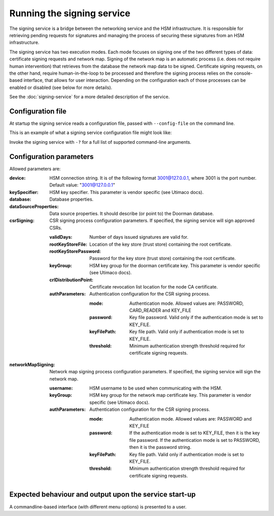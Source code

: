 Running the signing service
===========================

The signing service is a bridge between the networking service and the HSM infrastructure. It is responsible for retrieving
pending requests for signatures and managing the process of securing these signatures from an HSM infrastructure.

The signing service has two execution modes. Each mode focuses on signing one of the two different types of data: certificate signing requests and network map.
Signing of the network map is an automatic process (i.e. does not require human intervention) that retrieves from the database the network map data to be signed.
Certificate signing requests, on the other hand, require human-in-the-loop to be processed and therefore the signing process relies on the console-based interface, that allows for user interaction.
Depending on the configuration each of those processes can be enabled or disabled (see below for more details).

See the :doc:`signing-service` for a more detailed description of the service.

Configuration file
------------------
At startup the signing service reads a configuration file, passed with ``--config-file`` on the command line.

This is an example of what a signing service configuration file might look like:
    .. literalinclude:: ../../network-management/hsm.conf

Invoke the signing service with ``-?`` for a full list of supported command-line arguments.


Configuration parameters
------------------------
Allowed parameters are:

:device: HSM connection string. It is of the following format 3001@127.0.0.1, where 3001 is the port number.
    Default value: "3001@127.0.0.1"

:keySpecifier: HSM key specifier. This parameter is vendor specific (see Utimaco docs).

:database: Database properties.

:dataSourceProperties: Data source properties. It should describe (or point to) the Doorman database.

:csrSigning: CSR signing process configuration parameters. If specified, the signing service will sign approved CSRs.

    :validDays: Number of days issued signatures are valid for.

    :rootKeyStoreFile: Location of the key store (trust store) containing the root certificate.

    :rootKeyStorePassword: Password for the key store (trust store) containing the root certificate.

    :keyGroup: HSM key group for the doorman certificate key. This parameter is vendor specific (see Utimaco docs).

    :crlDistributionPoint: Certificate revocation list location for the node CA certificate.

    :authParameters: Authentication configuration for the CSR signing process.

        :mode: Authentication mode. Allowed values are: PASSWORD, CARD_READER and KEY_FILE

        :password: Key file password. Valid only if the authentication mode is set to KEY_FILE.

        :keyFilePath: Key file path. Valid only if authentication mode is set to KEY_FILE.

        :threshold: Minimum authentication strength threshold required for certificate signing requests.

:networkMapSigning: Network map signing process configuration parameters. If specified, the signing service will sign the network map.

    :username: HSM username to be used when communicating with the HSM.

    :keyGroup: HSM key group for the network map certificate key. This parameter is vendor specific (see Utimaco docs).

    :authParameters: Authentication configuration for the CSR signing process.

            :mode: Authentication mode. Allowed values are: PASSWORD and KEY_FILE

            :password: If the authentication mode is set to KEY_FILE, then it is the key file password.
                       If the authentication mode is set to PASSWORD, then it is the password string.

            :keyFilePath: Key file path. Valid only if authentication mode is set to KEY_FILE.

            :threshold: Minimum authentication strength threshold required for certificate signing requests.


Expected behaviour and output upon the service start-up
-------------------------------------------------------

A commandline-based interface (with different menu options) is presented to a user.